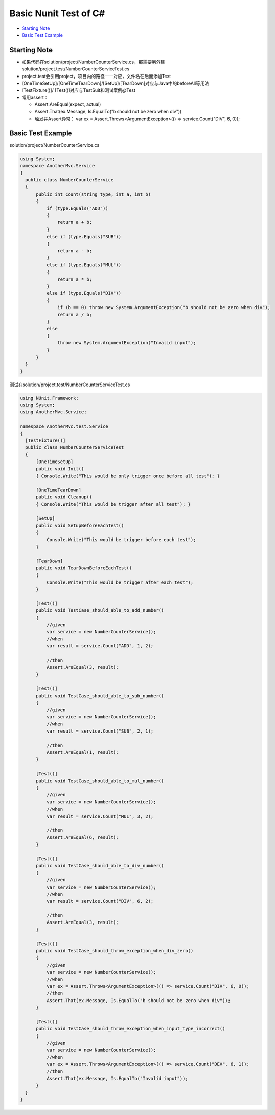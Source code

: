 Basic Nunit Test of C#
==============================

* `Starting Note`_
* `Basic Test Example`_


Starting Note
----------------------
* 如果代码在solution/project/NumberCounterService.cs，那需要另外建solution/project.test/NumberCounterServiceTest.cs
* project.test会引用project，项目内的路径一一对应，文件名在后面添加Test
* [OneTimeSetUp]/[OneTimeTearDown]/[SetUp]/[TearDown]对应与Java中的beforeAll等用法
* [TestFixture()]/ [Test()]对应与TestSuit和测试案例@Test
* 常用assert：

  - Assert.AreEqual(expect, actual)
  - Assert.That(ex.Message, Is.EqualTo("b should not be zero when div"))
  - 触发并Assert异常： var ex = Assert.Throws<ArgumentException>(() => service.Count("DIV", 6, 0));


Basic Test Example
-----------------------------

solution/project/NumberCounterService.cs

.. code-block:: c#
  
  using System;
  namespace AnotherMvc.Service
  {
    public class NumberCounterService
    {
        public int Count(string type, int a, int b)
        {
            if (type.Equals("ADD"))
            {
                return a + b;
            }
            else if (type.Equals("SUB"))
            {
                return a - b;
            }
            else if (type.Equals("MUL"))
            {
                return a * b;
            }
            else if (type.Equals("DIV"))
            {
                if (b == 0) throw new System.ArgumentException("b should not be zero when div");
                return a / b;
            }
            else
            {
                throw new System.ArgumentException("Invalid input");
            }
        }
    }
  }
  
 
测试在solution/project.test/NumberCounterServiceTest.cs
 
.. code-block:: C#
  
  using NUnit.Framework;
  using System;
  using AnotherMvc.Service;

  namespace AnotherMvc.test.Service
  {
    [TestFixture()]
    public class NumberCounterServiceTest
    {
        [OneTimeSetUp]
        public void Init()
        { Console.Write("This would be only trigger once before all test"); }

        [OneTimeTearDown]
        public void Cleanup()
        { Console.Write("This would be trigger after all test"); }

        [SetUp]
        public void SetupBeforeEachTest()
        {
            Console.Write("This would be trigger before each test");
        }

        [TearDown]
        public void TearDownBeforeEachTest()
        {
            Console.Write("This would be trigger after each test");
        }

        [Test()]
        public void TestCase_should_able_to_add_number()
        {
            //given
            var service = new NumberCounterService();
            //when
            var result = service.Count("ADD", 1, 2);

            //then
            Assert.AreEqual(3, result);
        }

        [Test()]
        public void TestCase_should_able_to_sub_number()
        {
            //given
            var service = new NumberCounterService();
            //when
            var result = service.Count("SUB", 2, 1);

            //then
            Assert.AreEqual(1, result);
        }

        [Test()]
        public void TestCase_should_able_to_mul_number()
        {
            //given
            var service = new NumberCounterService();
            //when
            var result = service.Count("MUL", 3, 2);

            //then
            Assert.AreEqual(6, result);
        }

        [Test()]
        public void TestCase_should_able_to_div_number()
        {
            //given
            var service = new NumberCounterService();
            //when
            var result = service.Count("DIV", 6, 2);

            //then
            Assert.AreEqual(3, result);
        }

        [Test()]
        public void TestCase_should_throw_exception_when_div_zero()
        {
            //given
            var service = new NumberCounterService();
            //when
            var ex = Assert.Throws<ArgumentException>(() => service.Count("DIV", 6, 0));
            //then
            Assert.That(ex.Message, Is.EqualTo("b should not be zero when div"));
        }

        [Test()]
        public void TestCase_should_throw_exception_when_input_type_incorrect()
        {
            //given
            var service = new NumberCounterService();
            //when
            var ex = Assert.Throws<ArgumentException>(() => service.Count("DEV", 6, 1));
            //then
            Assert.That(ex.Message, Is.EqualTo("Invalid input"));
        }
    }
  }

.. index:: Testing, dotnet, C#, Nunit

